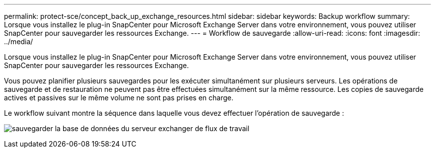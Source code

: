 ---
permalink: protect-sce/concept_back_up_exchange_resources.html 
sidebar: sidebar 
keywords: Backup workflow 
summary: Lorsque vous installez le plug-in SnapCenter pour Microsoft Exchange Server dans votre environnement, vous pouvez utiliser SnapCenter pour sauvegarder les ressources Exchange. 
---
= Workflow de sauvegarde
:allow-uri-read: 
:icons: font
:imagesdir: ../media/


[role="lead"]
Lorsque vous installez le plug-in SnapCenter pour Microsoft Exchange Server dans votre environnement, vous pouvez utiliser SnapCenter pour sauvegarder les ressources Exchange.

Vous pouvez planifier plusieurs sauvegardes pour les exécuter simultanément sur plusieurs serveurs. Les opérations de sauvegarde et de restauration ne peuvent pas être effectuées simultanément sur la même ressource. Les copies de sauvegarde actives et passives sur le même volume ne sont pas prises en charge.

Le workflow suivant montre la séquence dans laquelle vous devez effectuer l'opération de sauvegarde :

image:../media/sce_backup_workflow.gif["sauvegarder la base de données du serveur exchanger de flux de travail"]
